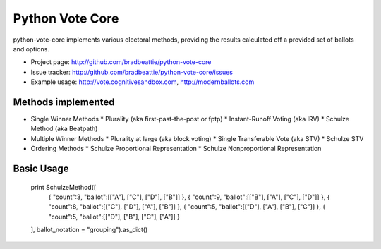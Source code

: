 Python Vote Core
================

python-vote-core implements various electoral methods, providing the results
calculated off a provided set of ballots and options.

* Project page: http://github.com/bradbeattie/python-vote-core
* Issue tracker: http://github.com/bradbeattie/python-vote-core/issues
* Example usage: http://vote.cognitivesandbox.com, http://modernballots.com

Methods implemented
-------------------

* Single Winner Methods
  * Plurality (aka first-past-the-post or fptp)
  * Instant-Runoff Voting (aka IRV)
  * Schulze Method (aka Beatpath)
* Multiple Winner Methods
  * Plurality at large (aka block voting)
  * Single Transferable Vote (aka STV)
  * Schulze STV
* Ordering Methods
  * Schulze Proportional Representation
  * Schulze Nonproportional Representation

Basic Usage
-----------

  print SchulzeMethod([
      { "count":3, "ballot":[["A"], ["C"], ["D"], ["B"]] },
      { "count":9, "ballot":[["B"], ["A"], ["C"], ["D"]] },
      { "count":8, "ballot":[["C"], ["D"], ["A"], ["B"]] },
      { "count":5, "ballot":[["D"], ["A"], ["B"], ["C"]] },
      { "count":5, "ballot":[["D"], ["B"], ["C"], ["A"]] }
  ], ballot_notation = "grouping").as_dict()
